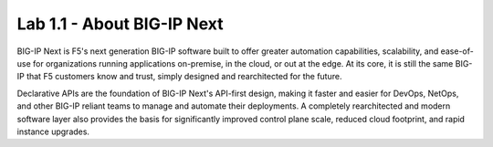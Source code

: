 Lab 1.1 - About BIG-IP Next
===========================

BIG-IP Next is F5's next generation BIG-IP software built to offer greater automation capabilities, scalability, and ease-of-use for organizations running applications on-premise, in the cloud, or out at the edge. At its core, it is still the same BIG-IP that F5 customers know and trust, simply designed and rearchitected for the future.

Declarative APIs are the foundation of BIG-IP Next's API-first design, making it faster and easier for DevOps, NetOps, and other BIG-IP reliant teams to manage and automate their deployments. A completely rearchitected and modern software layer also provides the basis for significantly improved control plane scale, reduced cloud footprint, and rapid instance upgrades.
